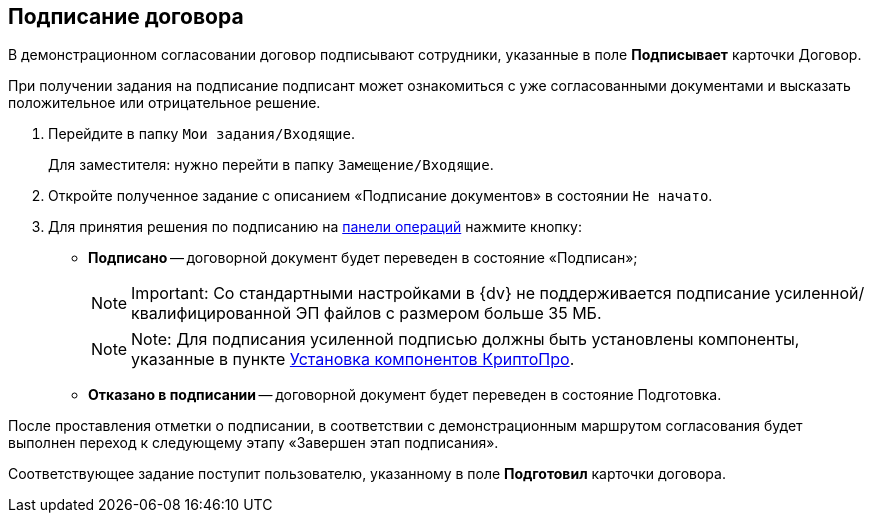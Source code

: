 
== Подписание договора

В демонстрационном согласовании договор подписывают сотрудники, указанные в поле [.ph .uicontrol]*Подписывает* карточки Договор.

При получении задания на подписание подписант может ознакомиться с уже согласованными документами и высказать положительное или отрицательное решение.

. Перейдите в папку [.ph .filepath]`Мои задания/Входящие`.
+
Для заместителя: нужно перейти в папку [.ph .filepath]`Замещение/Входящие`.
. Откройте полученное задание с описанием «Подписание документов» в состоянии `Не начато`.
. Для принятия решения по подписанию на xref:CardOperations.adoc[панели операций] нажмите кнопку:
* [.ph .uicontrol]*Подписано* -- договорной документ будет переведен в состояние «Подписан»;
+
[NOTE]
====
[.note__title]#Important:# Со стандартными настройками в {dv} не поддерживается подписание усиленной/квалифицированной ЭП файлов с размером больше 35 МБ.
====
+
[NOTE]
====
[.note__title]#Note:# Для подписания усиленной подписью должны быть установлены компоненты, указанные в пункте xref:Install_cryptopro.adoc[Установка компонентов КриптоПро].
====
* [.ph .uicontrol]*Отказано в подписании* -- договорной документ будет переведен в состояние Подготовка.

После проставления отметки о подписании, в соответствии с демонстрационным маршрутом согласования будет выполнен переход к следующему этапу «Завершен этап подписания».

Соответствующее задание поступит пользователю, указанному в поле [.ph .uicontrol]*Подготовил* карточки договора.
